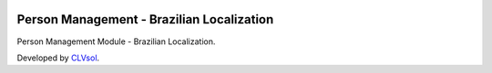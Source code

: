 .. image:: https://img.shields.io/badge/licence-AGPL--3-blue.svg
   :target: http://www.gnu.org/licenses/agpl-3.0-standalone.html
   :alt: License: AGPL-3

==========================================
Person Management - Brazilian Localization
==========================================

Person Management Module - Brazilian Localization.

Developed by `CLVsol <https://github.com/CLVsol>`_.
